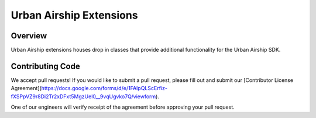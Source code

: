 Urban Airship Extensions
========================

Overview
--------

Urban Airship extensions houses drop in classes that provide additional functionality for the Urban Airship SDK.

Contributing Code
-----------------

We accept pull requests! If you would like to submit a pull request, please fill out and submit our
[Contributor License Agreement](https://docs.google.com/forms/d/e/1FAIpQLScErfiz-fXSPpVZ9r8Di2Tr2xDFxt5MgzUel0__9vqUgvko7Q/viewform).

One of our engineers will verify receipt of the agreement before approving your pull request.
